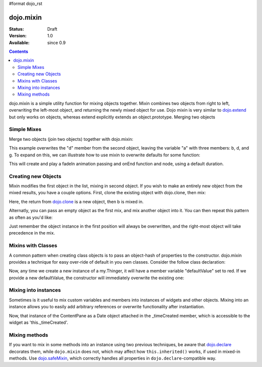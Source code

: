 #format dojo_rst

dojo.mixin
==========

:Status: Draft
:Version: 1.0
:Available: since 0.9

.. contents::
   :depth: 2

dojo.mixin is a simple utility function for mixing objects together. Mixin combines two objects from right to left, overwriting the left-most object, and returning the newly mixed object for use. Dojo mixin is very similar to `dojo.extend <dojo/extend>`_ but only works on objects, whereas extend explicitly extends an object.prototype. Merging two objects


============
Simple Mixes
============

Merge two objects (join two objects) together with dojo.mixin:

.. code-block :: javascript
  :linenos:

  var a = { b:"c", d:"e" };
  dojo.mixin(a, { d:"f", g:"h" });
  console.log(a); // b:c, d:f, g:h

This example overwrites the "d" member from the second object, leaving the variable "a" with three members: b, d, and g. To expand on this, we can illustrate how to use mixin to overwrite defaults for some function:

.. code-block :: javascript
  :linenos:

  var generatedProps = { node:"someNode", onEnd:function(){ /* code */ } };
  var defaultProps = { duration:1000 };
  dojo.fadeIn(dojo.mixin(generatedProps, defaultProps)).play();

This will create and play a fadeIn animation passing and onEnd function and node, using a default duration.


====================
Creating new Objects
====================

Mixin modifies the first object in the list, mixing in second object. If you wish to make an entirely new object from the mixed results, you have a couple options. First, clone the existing object with dojo.clone, then mix:

.. code-block :: javascript
  :linenos:

  var newObject = dojo.mixin(dojo.clone(a), b);

Here, the return from `dojo.clone <dojo/clone>`_ is a new object, then b is mixed in.

Alternatly, you can pass an empty object as the first mix, and mix another object into it. You can then repeat this pattern as often as you'd like:

.. code-block :: javascript
  :linenos:

  var newObject = dojo.mixin({}, b);
  dojo.mixin(newObject, c);
  dojo.mixin(newObject, dojo.mixin(e, f));
  // and so on

Just remember the object instance in the first position will always be overwritten, and the right-most object will take precedence in the mix.


===================
Mixins with Classes
===================

A common pattern when creating class objects is to pass an object-hash of properties to the constructor. dojo.mixin provides a technique for easy over-ride of default in you own classes. Consider the follow class declaration:

.. code-block :: javascript
  :linenos:

  dojo.declare("my.Thinger", null, {
      defaultValue: "red",
      constructor: function(args){
          dojo.mixin(this, args);
      }
  });

Now, any time we create a new instance of a my.Thinger, it will have a member variable "defaultValue" set to red. If we provide a new defaultValue, the constructor will immediately overwrite the existing one:

.. code-block :: javascript
  :linenos:

  var thing = new my.Thinger({ defaultValue:"blue" });

=====================
Mixing into instances
=====================

Sometimes is it useful to mix custom variables and members into instances of widgets and other objects. Mixing into an instance allows you to easily add arbitrary references or overwrite functionality after instantiation.

.. code-block :: javascript
  :linenos:

  var cp = new dijit.layout.ContentPane();
  dojo.mixin(cp, { _timeCreated: new Date() });

Now, that instance of the ContentPane as a Date object attached in the _timeCreated member, which is accessible to the widget as 'this._timeCreated'.

==============
Mixing methods
==============

If you want to mix in some methods into an instance using two previous techniques, be aware that `dojo.declare <dojo/declare>`_ decorates them, while ``dojo.mixin`` does not, which may affect how ``this.inherited()`` works, if used in mixed-in methods. Use `dojo.safeMixin <dojo/safeMixin>`_, which correctly handles all properties in ``dojo.declare``-compatible way.
